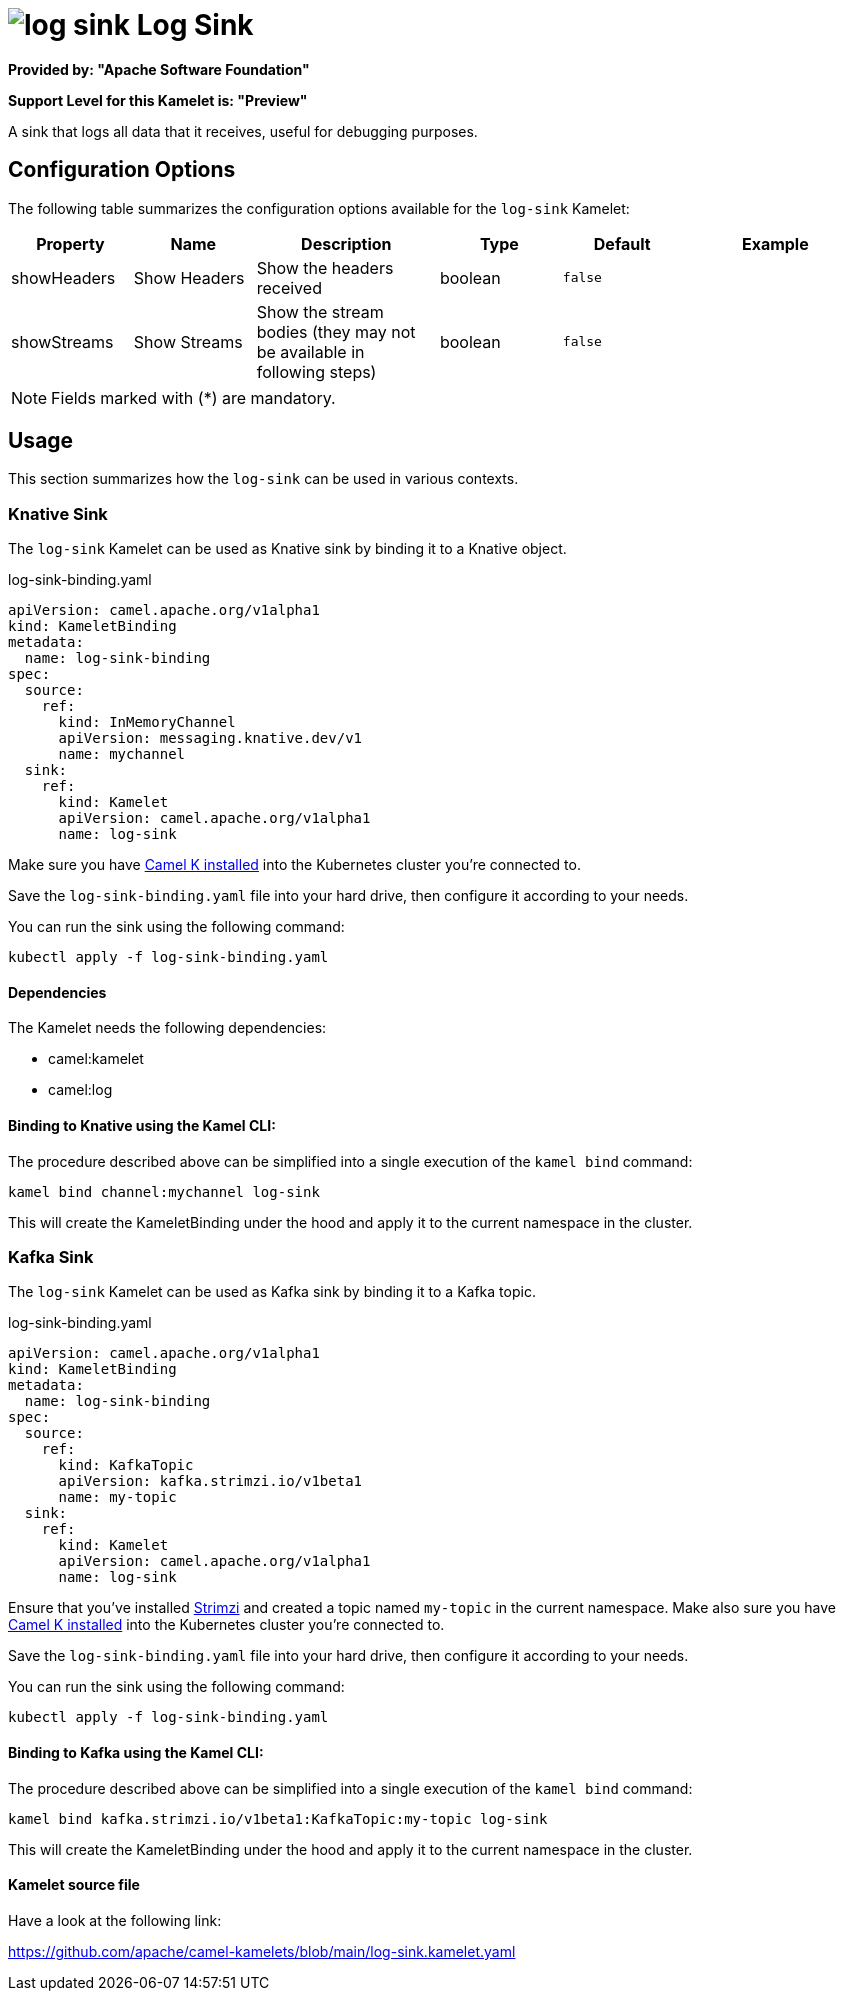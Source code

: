 // THIS FILE IS AUTOMATICALLY GENERATED: DO NOT EDIT
= image:kamelets/log-sink.svg[] Log Sink

*Provided by: "Apache Software Foundation"*

*Support Level for this Kamelet is: "Preview"*

A sink that logs all data that it receives, useful for debugging purposes.

== Configuration Options

The following table summarizes the configuration options available for the `log-sink` Kamelet:
[width="100%",cols="2,^2,3,^2,^2,^3",options="header"]
|===
| Property| Name| Description| Type| Default| Example
| showHeaders| Show Headers| Show the headers received| boolean| `false`| 
| showStreams| Show Streams| Show the stream bodies (they may not be available in following steps)| boolean| `false`| 
|===

NOTE: Fields marked with ({empty}*) are mandatory.

== Usage

This section summarizes how the `log-sink` can be used in various contexts.

=== Knative Sink

The `log-sink` Kamelet can be used as Knative sink by binding it to a Knative object.

.log-sink-binding.yaml
[source,yaml]
----
apiVersion: camel.apache.org/v1alpha1
kind: KameletBinding
metadata:
  name: log-sink-binding
spec:
  source:
    ref:
      kind: InMemoryChannel
      apiVersion: messaging.knative.dev/v1
      name: mychannel
  sink:
    ref:
      kind: Kamelet
      apiVersion: camel.apache.org/v1alpha1
      name: log-sink
  
----
Make sure you have xref:latest@camel-k::installation/installation.adoc[Camel K installed] into the Kubernetes cluster you're connected to.

Save the `log-sink-binding.yaml` file into your hard drive, then configure it according to your needs.

You can run the sink using the following command:

[source,shell]
----
kubectl apply -f log-sink-binding.yaml
----

==== *Dependencies*

The Kamelet needs the following dependencies:

- camel:kamelet
- camel:log 

==== *Binding to Knative using the Kamel CLI:*

The procedure described above can be simplified into a single execution of the `kamel bind` command:

[source,shell]
----
kamel bind channel:mychannel log-sink
----

This will create the KameletBinding under the hood and apply it to the current namespace in the cluster.

=== Kafka Sink

The `log-sink` Kamelet can be used as Kafka sink by binding it to a Kafka topic.

.log-sink-binding.yaml
[source,yaml]
----
apiVersion: camel.apache.org/v1alpha1
kind: KameletBinding
metadata:
  name: log-sink-binding
spec:
  source:
    ref:
      kind: KafkaTopic
      apiVersion: kafka.strimzi.io/v1beta1
      name: my-topic
  sink:
    ref:
      kind: Kamelet
      apiVersion: camel.apache.org/v1alpha1
      name: log-sink
  
----

Ensure that you've installed https://strimzi.io/[Strimzi] and created a topic named `my-topic` in the current namespace.
Make also sure you have xref:latest@camel-k::installation/installation.adoc[Camel K installed] into the Kubernetes cluster you're connected to.

Save the `log-sink-binding.yaml` file into your hard drive, then configure it according to your needs.

You can run the sink using the following command:

[source,shell]
----
kubectl apply -f log-sink-binding.yaml
----

==== *Binding to Kafka using the Kamel CLI:*

The procedure described above can be simplified into a single execution of the `kamel bind` command:

[source,shell]
----
kamel bind kafka.strimzi.io/v1beta1:KafkaTopic:my-topic log-sink
----

This will create the KameletBinding under the hood and apply it to the current namespace in the cluster.

==== Kamelet source file

Have a look at the following link:

https://github.com/apache/camel-kamelets/blob/main/log-sink.kamelet.yaml

// THIS FILE IS AUTOMATICALLY GENERATED: DO NOT EDIT
